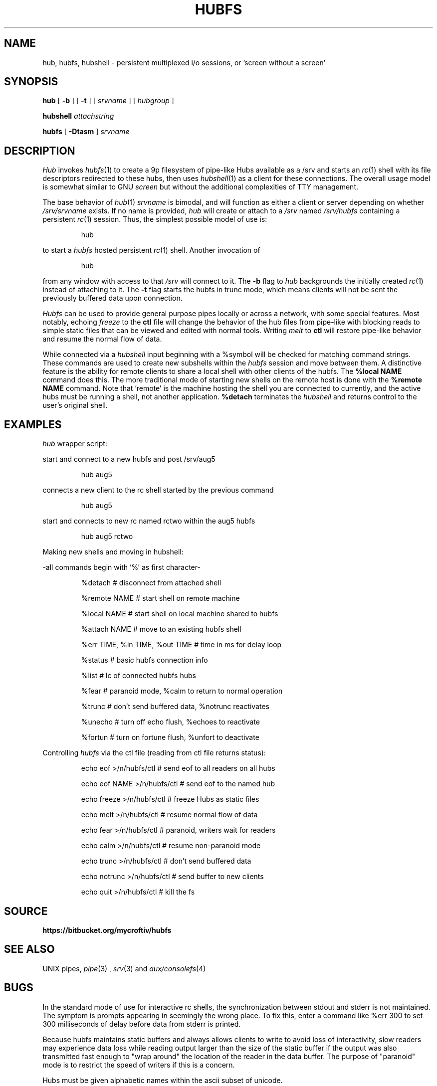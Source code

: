 .TH HUBFS 1 
.SH NAME
hub, hubfs, hubshell  \- persistent multiplexed i/o sessions, or 'screen without a screen'
.SH SYNOPSIS
.B hub
[
.B -b
]
[
.B -t
]
[
.I srvname
]
[
.I hubgroup
]
.PP
.B hubshell
.I attachstring
.PP
.B hubfs
[
.B -Dtasm
]
.I srvname
.PP
.SH DESCRIPTION
.I Hub
invokes 
.IR hubfs (1)
to create a 9p filesystem of pipe-like Hubs available as a /srv and starts an 
.IR rc (1)
shell with its file descriptors redirected to these hubs, then uses 
.IR hubshell (1)
as a client for these connections. The overall usage model is somewhat similar to GNU 
.I screen
but without the additional complexities of TTY management.
.PP
The base behavior of 
.IR hub (1)
.I srvname
is bimodal, and will function as either a client or server depending on whether 
.I /srv/srvname
exists. If no name is provided, 
.IR hub
will create or attach to a 
.I /srv
named 
.I /srv/hubfs
containing a persistent 
.IR rc (1)
session. Thus, the simplest possible model of use is:
.IP
.EX
hub
.EE
.PP
to start a 
.IR hubfs 
hosted persistent 
.IR rc (1)
shell. Another invocation of 
.IP
.EX
hub
.EE
.PP
from any window with access to that 
.I /srv
will connect to it. The
.B -b
flag to 
.IR hub
backgrounds the initially created 
.IR rc (1)
instead of attaching to it. The
.B -t
flag starts the hubfs in trunc mode, which means clients will not be sent the previously buffered data upon connection.
.PP
.IR Hubfs 
can be used to provide general purpose pipes locally or across a network, with some special features. Most notably, echoing
.I freeze
to the
.B ctl
file will change the behavior of the hub files from pipe-like with blocking reads to simple static files that can be viewed and edited with normal tools. Writing
.I melt
to
.B ctl
will restore pipe-like behavior and resume the normal flow of data.
.PP
While connected via a
.IR hubshell
input beginning with a %symbol will be checked for matching command strings. These commands are used to create new subshells within the
.IR hubfs
session and move between them. A distinctive feature is the ability for remote clients to share a local shell with other clients of the hubfs. The
.B %local NAME
command does this. The more traditional mode of starting new shells on the remote host is done with the
.B %remote NAME
command. Note that 'remote' is the machine hosting the shell you are connected to currently, and the active hubs must be running a shell, not another application.
.B %detach
terminates the 
.IR hubshell
and returns control to the user's original shell.
.PP
.SH EXAMPLES
.Starting and connecting with the 
.IR hub
wrapper script:
.PP
start and connect to a new hubfs and post /srv/aug5
.IP
.EX
hub aug5
.EE
.PP
connects a new client to the rc shell started by the previous command
.PP
.IP
.EX
hub aug5
.EE
.PP
start and connects to new rc named rctwo within the aug5 hubfs
.PP
.IP
.EX
hub aug5 rctwo
.EE
.PP
Making new shells and moving in hubshell:
.PP
-all commands begin with '%' as first character-
.PP
.IP
.EX
%detach  # disconnect from attached shell
.EE
.PP
.IP
.EX
%remote NAME # start shell on remote machine
.EE
.PP
.IP
.EX
%local NAME # start shell on local machine shared to hubfs
.EE
.PP
.IP
.EX
%attach NAME # move to an existing hubfs shell
.EE
.PP
.IP
.EX
%err TIME, %in TIME, %out TIME # time in ms for delay loop
.EE
.PP
.IP
.EX
%status # basic hubfs connection info
.EE
.PP
.IP
.EX
%list # lc of connected hubfs hubs
.EE
.PP
.IP
.EX
%fear # paranoid mode, %calm to return to normal operation
.EE
.PP
.IP
.EX
%trunc # don't send buffered data, %notrunc reactivates
.EE
.PP
.IP
.EX
%unecho # turn off echo flush, %echoes to reactivate
.EE
.PP
.IP
.EX
%fortun # turn on fortune flush, %unfort to deactivate
.EE
.PP
.IP
.PP
Controlling 
.IR hubfs 
via the ctl file (reading from ctl file returns status):
.PP
.IP
.EX
echo eof >/n/hubfs/ctl # send eof to all readers on all hubs
.EE
.PP
.IP
.EX
echo eof NAME >/n/hubfs/ctl # send eof to the named hub
.EE
.PP
.IP
.EX
echo freeze >/n/hubfs/ctl # freeze Hubs as static files
.EE
.PP
.IP
.EX
echo melt >/n/hubfs/ctl # resume normal flow of data
.EE
.PP
.IP
.EX
echo fear >/n/hubfs/ctl # paranoid, writers wait for readers
.EE
.PP
.IP
.EX
echo calm >/n/hubfs/ctl # resume non-paranoid mode
.EE
.PP
.IP
.EX
echo trunc >/n/hubfs/ctl # don't send buffered data
.EE
.PP
.IP
.EX
echo notrunc >/n/hubfs/ctl # send buffer to new clients
.EE
.PP
.IP
.EX
echo quit >/n/hubfs/ctl # kill the fs
.EE
.PP
.SH SOURCE
.B https://bitbucket.org/mycroftiv/hubfs
.SH "SEE ALSO"
UNIX pipes,
.IR pipe (3)
,
.IR srv (3)
and
.IR aux/consolefs (4)
.SH BUGS
In the standard mode of use for interactive rc shells, the synchronization between stdout and stderr is not maintained. The symptom is prompts appearing in seemingly the wrong place. To fix this, enter a command like %err 300 to set 300 milliseconds of delay before data from stderr is printed.
.PP
Because hubfs maintains static buffers and always allows clients to write to avoid loss of interactivity, slow readers may experience data loss while reading output larger than the size of the static buffer if the output was also transmitted fast enough to "wrap around" the location of the reader in the data buffer. The purpose of "paranoid" mode is to restrict the speed of writers if this is a concern.
.PP
Hubs must be given alphabetic names within the ascii subset of unicode.
.PP
-
.PP
"Doug had for years and years, and he talked to us continually about it, a notion of interconnecting computers in grids, and arrays, very complex, and there were always problems in his proposals. That what you would type would be linear and what he wanted was three-dimensional, n-dimensional...I mean he wanted just topological connection of programs and to build programs with loops and and horrid things. He had such grandiose ideas and we were saying, the complexity you're generating just can't be fathomed. You don't sit down and you don't type these kind of connections together. And he persisted with the grandiose ideas where you get into Kirchoff's law problems...what happens if you have a feedback loop and every program doubles the number of characters, it reads one and writes two? It's got to go somewhere - synchronization - there's just no way to implement his ideas and we kept trying to pare him down and weed him down and get something useful and distill it. What was needed, was real ideas...and there were constant discussions all through this period, and it hit just one night, it just hit, and they went in instantly."
.PP
.I ~Ken Thompson on UNIX pipes' origins
.PP
.B http://www.princeton.edu/~hos/mike/transcripts/thompson.htm

